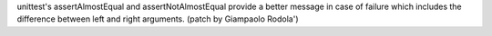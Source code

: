 unittest's assertAlmostEqual and assertNotAlmostEqual provide a better
message in case of failure which includes the difference between left and
right arguments.  (patch by Giampaolo Rodola')
